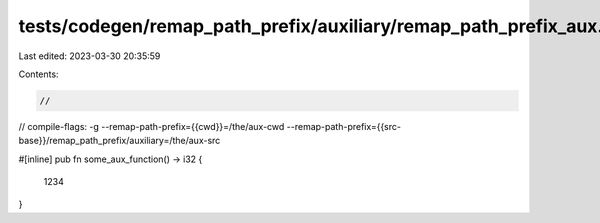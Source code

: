 tests/codegen/remap_path_prefix/auxiliary/remap_path_prefix_aux.rs
==================================================================

Last edited: 2023-03-30 20:35:59

Contents:

.. code-block:: rs

    //

// compile-flags: -g  --remap-path-prefix={{cwd}}=/the/aux-cwd --remap-path-prefix={{src-base}}/remap_path_prefix/auxiliary=/the/aux-src

#[inline]
pub fn some_aux_function() -> i32 {
    1234
}


